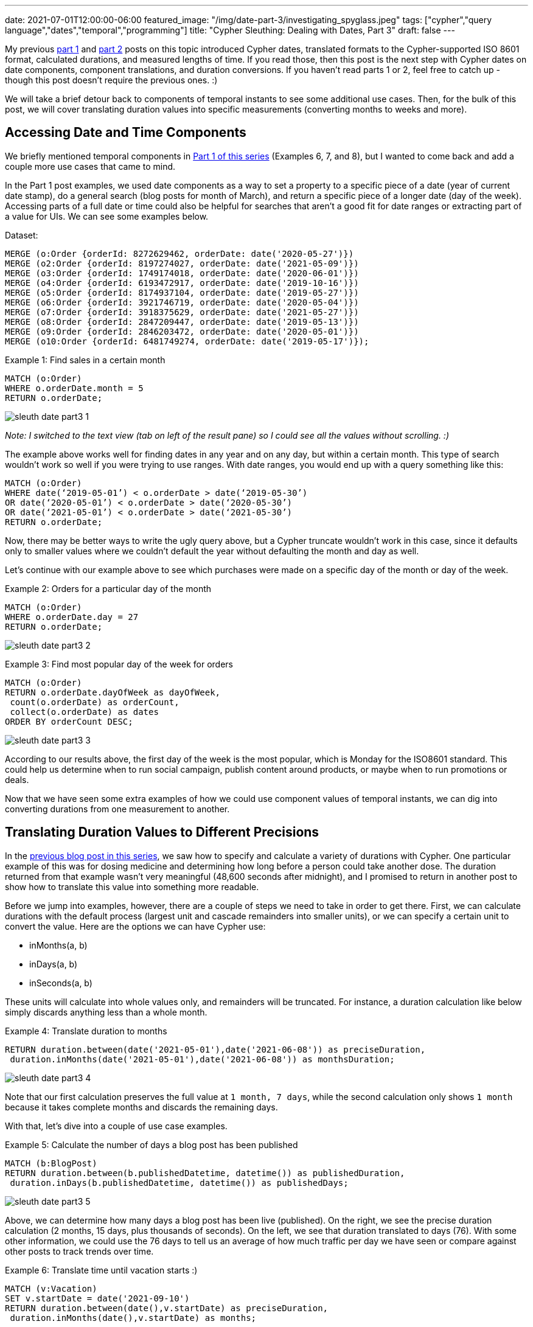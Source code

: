 ---
date: 2021-07-01T12:00:00-06:00
featured_image: "/img/date-part-3/investigating_spyglass.jpeg"
tags: ["cypher","query language","dates","temporal","programming"]
title: "Cypher Sleuthing: Dealing with Dates, Part 3"
draft: false
---

My previous https://jmhreif.com/blog/cypher-sleuthing-dates-part-1/[part 1^] and https://jmhreif.com/blog/cypher-sleuthing-dates-part-2/[part 2^] posts on this topic introduced Cypher dates, translated formats to the Cypher-supported ISO 8601 format, calculated durations, and measured lengths of time. If you read those, then this post is the next step with Cypher dates on date components, component translations, and duration conversions. If you haven’t read parts 1 or 2, feel free to catch up - though this post doesn’t require the previous ones. :)

We will take a brief detour back to components of temporal instants to see some additional use cases. Then, for the bulk of this post, we will cover translating duration values into specific measurements (converting months to weeks and more).

== Accessing Date and Time Components

We briefly mentioned temporal components in https://jmhreif.com/blog/cypher-sleuthing-dates-part-1/[Part 1 of this series^] (Examples 6, 7, and 8), but I wanted to come back and add a couple more use cases that came to mind.

In the Part 1 post examples, we used date components as a way to set a property to a specific piece of a date (year of current date stamp), do a general search (blog posts for month of March), and return a specific piece of a longer date (day of the week). Accessing parts of a full date or time could also be helpful for searches that aren’t a good fit for date ranges or extracting part of a value for UIs. We can see some examples below.

Dataset:
[source,cypher]
```
MERGE (o:Order {orderId: 8272629462, orderDate: date('2020-05-27')})
MERGE (o2:Order {orderId: 8197274027, orderDate: date('2021-05-09')})
MERGE (o3:Order {orderId: 1749174018, orderDate: date('2020-06-01')})
MERGE (o4:Order {orderId: 6193472917, orderDate: date('2019-10-16')})
MERGE (o5:Order {orderId: 8174937104, orderDate: date('2019-05-27')})
MERGE (o6:Order {orderId: 3921746719, orderDate: date('2020-05-04')})
MERGE (o7:Order {orderId: 3918375629, orderDate: date('2021-05-27')})
MERGE (o8:Order {orderId: 2847209447, orderDate: date('2019-05-13')})
MERGE (o9:Order {orderId: 2846203472, orderDate: date('2020-05-01')})
MERGE (o10:Order {orderId: 6481749274, orderDate: date('2019-05-17')});
```

Example 1: Find sales in a certain month
[source,cypher]
```
MATCH (o:Order)
WHERE o.orderDate.month = 5
RETURN o.orderDate;
```

image::/img/date-part-3/sleuth_date_part3_1.png[]

_Note: I switched to the text view (tab on left of the result pane) so I could see all the values without scrolling. :)_

The example above works well for finding dates in any year and on any day, but within a certain month. This type of search wouldn’t work so well if you were trying to use ranges. With date ranges, you would end up with a query something like this:

```
MATCH (o:Order)
WHERE date(‘2019-05-01’) < o.orderDate > date(‘2019-05-30’)
OR date(‘2020-05-01’) < o.orderDate > date(‘2020-05-30’)
OR date(‘2021-05-01’) < o.orderDate > date(‘2021-05-30’)
RETURN o.orderDate;
```

Now, there may be better ways to write the ugly query above, but a Cypher truncate wouldn’t work in this case, since it defaults only to smaller values where we couldn’t default the year without defaulting the month and day as well.

Let’s continue with our example above to see which purchases were made on a specific day of the month or day of the week.

Example 2: Orders for a particular day of the month
[source,cypher]
```
MATCH (o:Order)
WHERE o.orderDate.day = 27
RETURN o.orderDate;
```

image::/img/date-part-3/sleuth_date_part3_2.png[]

Example 3: Find most popular day of the week for orders
[source,cypher]
```
MATCH (o:Order)
RETURN o.orderDate.dayOfWeek as dayOfWeek, 
 count(o.orderDate) as orderCount, 
 collect(o.orderDate) as dates
ORDER BY orderCount DESC;
```

image::/img/date-part-3/sleuth_date_part3_3.png[]

According to our results above, the first day of the week is the most popular, which is Monday for the ISO8601 standard. This could help us determine when to run social campaign, publish content around products, or maybe when to run promotions or deals.

Now that we have seen some extra examples of how we could use component values of temporal instants, we can dig into converting durations from one measurement to another.

== Translating Duration Values to Different Precisions

In the https://jmhreif.com/blog/cypher-sleuthing-dates-part-2/[previous blog post in this series^], we saw how to specify and calculate a variety of durations with Cypher. One particular example of this was for dosing medicine and determining how long before a person could take another dose. The duration returned from that example wasn’t very meaningful (48,600 seconds after midnight), and I promised to return in another post to show how to translate this value into something more readable.

Before we jump into examples, however, there are a couple of steps we need to take in order to get there. First, we can calculate durations with the default process (largest unit and cascade remainders into smaller units), or we can specify a certain unit to convert the value. Here are the options we can have Cypher use:

* inMonths(a, b)
* inDays(a, b)
* inSeconds(a, b)

These units will calculate into whole values only, and remainders will be truncated. For instance, a duration calculation like below simply discards anything less than a whole month.

Example 4: Translate duration to months
[source,cypher]
```
RETURN duration.between(date('2021-05-01'),date('2021-06-08')) as preciseDuration, 
 duration.inMonths(date('2021-05-01'),date('2021-06-08')) as monthsDuration;
```

image::/img/date-part-3/sleuth_date_part3_4.png[]

Note that our first calculation preserves the full value at `1 month, 7 days`, while the second calculation only shows `1 month` because it takes complete months and discards the remaining days.

With that, let’s dive into a couple of use case examples.

Example 5: Calculate the number of days a blog post has been published
[source,cypher]
```
MATCH (b:BlogPost)
RETURN duration.between(b.publishedDatetime, datetime()) as publishedDuration, 
 duration.inDays(b.publishedDatetime, datetime()) as publishedDays;
```

image::/img/date-part-3/sleuth_date_part3_5.png[]

Above, we can determine how many days a blog post has been live (published). On the right, we see the precise duration calculation (2 months, 15 days, plus thousands of seconds). On the left, we see that duration translated to days (76). With some other information, we could use the 76 days to tell us an average of how much traffic per day we have seen or compare against other posts to track trends over time.

Example 6: Translate time until vacation starts :)
[source,cypher]
```
MATCH (v:Vacation)
SET v.startDate = date('2021-09-10')
RETURN duration.between(date(),v.startDate) as preciseDuration, 
 duration.inMonths(date(),v.startDate) as months;
```

image::/img/date-part-3/sleuth_date_part3_6.png[]

This could help us plan for when we should book reservations for lodging and activities or set a goal for content published or inches lost from the waistline by that point in time. :) We could also change the month calculation to `inDays` for a countdown.

== Using Duration Components

Just like with temporal instant types, we can also access components (or parts) of the duration amount. There are a couple of rules I have discovered to help me avoid some pitfalls.

You can only convert among units in a component grouping, not across groups. (explanation coming)
Reminder: there must be whole values in order to convert to larger values. It will not retain partial or fractions of larger units (i.e. `12 hours` -> `0.5 days`).

We have already discussed the second item above, but it’s one I have to constantly remember when writing queries. So, let’s dive into the first item above a bit more. I’ve discovered that if I have a duration that certain components don’t return and others do. It took me some time, but I have figured out that there are component groupings, and components don’t convert across them. Here are the component groups, as shown in the https://neo4j.com/docs/cypher-manual/current/syntax/temporal/#cypher-temporal-accessing-components-durations[Cypher manual section^]:


The column on the right is the key - values within one column can be converted to any other unit in that same cell, but not one in another cell. For instance, I can convert a duration in quarters to years and months, but not to weeks or hours. Also, I could convert a duration in days to weeks, but not to months or minutes. Notice, also, that these categories correspond to our duration functions of `inMonths()`, `inDays()`, and `inSeconds()`. That is for a specific purpose that we'll cover in just a bit.

Example 7: Access components of duration in seconds
[source,cypher]
```
MATCH (c:Conference)
RETURN c.length, c.length.minutes, c.length.hours, c.length.days;
```

image::/img/date-part-3/sleuth_date_part3_7.png[]
 
In the example above, I have a duration of 10,800 seconds, which sits in the `Seconds` category of our table above. When I access the components, I can easily convert those seconds to minutes and hours (10800/60 and 10800/60/60), but I cannot convert to days, even though `30 hours` is well above `1 day` (30 > 24 hours).
 
_Note: I cannot go up to the `.weeks` component for 2 reasons - cannot go to the next category (`Days` row in the table), and I do not have a whole week in hours (168hrs = 1week). Even if you put in 168+ hours for the duration, we cannot convert to weeks because it’s in another conversion category._
 
Let’s look at another example.
 
Example 8: Access components of duration in days
[source,cypher]
```
MATCH (v:Vacation)
RETURN v.length, v.length.weeks, v.length.days, v.length.hours;
```

image::/img/date-part-3/sleuth_date_part3_8.png[]
 
Wow, none of my conversions worked here. Why is that? For both of our rules - 1) we do not have a whole week (only 5 days), 2) we cannot convert to values outside our category (days/weeks).
 
That leaves us stuck with our lonely 5 days. So is it possible to convert to something in another category? YES! We can do this by combining our duration functions (`inMonths`, `inDays`, `inSeconds`), and then using components to get to the desired conversion. A couple more examples, and we will jump into that.
 
Remember our medicine dose example from Part 2 of this blog series? Let’s look at that conversion!
 
Example 9: Convert medicine dose seconds to hours
[source,cypher]
```
MATCH (d:Dose)
RETURN d.frequency, d.frequency.hours;
```

image::/img/date-part-3/sleuth_date_part3_9.png[]
 
Ok, here we have converted our lovely precise dose frequency into something we can understand a bit better. Instead of our medicine instructions to take a dose every `14,400 seconds`, it can say to take a dose every `4 hours`. Much better!
 
Now, what about converting our dose times to something more meaningful? In our last post, we left them as durations (`09:30:00` as `P0M0DT34200S` and `13:30:00` as `P0M0DT48600S`), which are not very pretty to read or understand. While the simpler (and probably more logical) method would be to store the dose times as temporal instants and calculate the time by adding the temporal value with the frequency duration, I’ll show how we can take our existing durations and calculate them back into readable durations.
 
I mentioned above that the components would only convert to whole values, but there are a few components where you can display remainders in smaller units (i.e. `9 hours, 30 minutes`). I’ll show a screenshot of the https://neo4j.com/docs/cypher-manual/current/syntax/temporal/#cypher-temporal-accessing-components-durations[section in the documentation^] of those below.
 
image::/img/date-part-3/sleuth_date_part3_10.png[]
 
Let’s use our dose time example to demonstrate this!
 
Example 10: Translate dose time from seconds duration to hours/minutes
[source,cypher]
```
MATCH (d:Dose)
RETURN d.dose1Time, d.dose1Time.hours, d.dose1Time.minutesOfHour;
```

image::/img/date-part-3/sleuth_date_part3_11.png[]
 
If we simply translate the duration `P0M0DT34200S` with the `.minutes` component, we get 570 minutes, which is the entire duration (9.5hrs) converted to minutes. However, if we use the `.minutesOfHour` component, it preserves the partial hour and displays the remainder after we remove whole hours (9) from the amount.
 
We could do the same with the `dose2Time`, but I’ll let you tackle that on your own. Next example!
 
Example 11: Conversions with values in multiple categories
[source,cypher]
```
MATCH (:Employee)-[rel:ASSIGNED]-(p:Project)
WITH duration.between(rel.startDate, date()) as currentLength
RETURN currentLength, currentLength.quarters, currentLength.months, 
 currentLength.weeks, currentLength.days, currentLength.hours;
```

image::/img/date-part-3/sleuth_date_part3_13.png[]
 
This query is a bit more complicated because we now have duration amounts in different categories we can convert, but it helps us understand our rules even better. Here, we have measured how long someone has been on a project by calculating the duration between the date an employee was assigned to the current date, which returns `P3M25DT0S`.
 
Our result means that the 3 months can be converted to years, months, and quarters, and the 25 days can be converted to weeks. Since we don’t have any amount in the time category, we cannot use any components for hours, seconds, etc. And this is what we see - 3 months converted to quarters (`1`), 25 days converted to weeks (`3`), and no hours.
 
If you’d like to try a couple more examples to help solidify this information, let me leave you with a couple more examples to play with on these duration components.
 
Example 12: Variety of durations to test with components
[source,cypher]
```
WITH duration('P3D') as duration
RETURN duration.weeks, duration.days, duration.hours, duration.minutes, duration.seconds;
 
WITH duration('PT95M') as duration
RETURN duration.days, duration.hours, duration.minutes, duration.seconds;

WITH duration('PT95M') as duration
RETURN duration.hours, duration.minutesOfHour;
 
WITH duration('PT42H') as duration
RETURN duration.days, duration.hours, duration.minutes, duration.seconds;
```

== Wrapping up!

In this third post, we took a deep dive into durations with components and duration functions. We saw how to convert durations to different values by understanding the categories into which duration values are divided (months, days, seconds). With that understanding, we could then convert our durations into other temporal units within the same category or translate across categories and select desired units.

To wrap up our series on Cypher dates and times, we would be remiss not to mention APOC. Our next (and final) post in this series will take a brief look at some procedures and functions in the APOC library that might provide extra flexibility or that may be obsolete with the Cypher functionality. Tune in next time and happy coding!

== Resources

* Cypher manual: https://neo4j.com/docs/cypher-manual/current/syntax/temporal/#cypher-temporal-accessing-components-temporal-instants[Components of Temporal Instants^]
* Cypher manual: https://neo4j.com/docs/cypher-manual/current/functions/temporal/#functions-temporal-truncate-overview[Truncating Temporal Values^]
* Cypher manual: https://neo4j.com/docs/cypher-manual/current/functions/temporal/duration/#functions-duration-computing[Duration Functions^]
* Cypher manual: https://neo4j.com/docs/cypher-manual/current/syntax/temporal/#cypher-temporal-accessing-components-durations[Duration Components^]
* Blog post: https://jmhreif.com/blog/cypher-sleuthing-dates-part-1[Part 1 of Cypher Sleuthing with Dates^]
* Blog post: https://jmhreif.com/blog/cypher-sleuthing-dates-part-2[Part 2 of Cypher Sleuthing with Dates^]